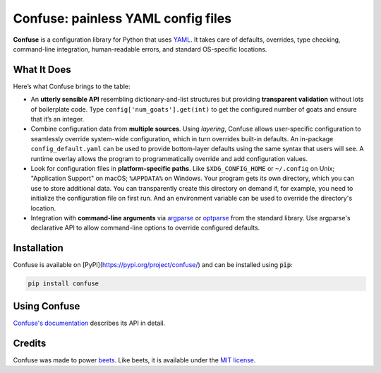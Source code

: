Confuse: painless YAML config files
===================================

.. image:: https://github.com/beetbox/confuse/workflows/Build/badge.svg?branch=master
    :target: https://github.com/beetbox/confuse/actions

.. image:: http://img.shields.io/pypi/v/confuse.svg
    :target: https://pypi.python.org/pypi/confuse

**Confuse** is a configuration library for Python that uses `YAML`_. It takes
care of defaults, overrides, type checking, command-line integration,
human-readable errors, and standard OS-specific locations.

What It Does
------------

Here’s what Confuse brings to the table:

-  An **utterly sensible API** resembling dictionary-and-list structures
   but providing **transparent validation** without lots of boilerplate
   code. Type ``config['num_goats'].get(int)`` to get the configured
   number of goats and ensure that it’s an integer.

-  Combine configuration data from **multiple sources**. Using
   *layering*, Confuse allows user-specific configuration to seamlessly
   override system-wide configuration, which in turn overrides built-in
   defaults. An in-package ``config_default.yaml`` can be used to
   provide bottom-layer defaults using the same syntax that users will
   see. A runtime overlay allows the program to programmatically
   override and add configuration values.

-  Look for configuration files in **platform-specific paths**. Like
   ``$XDG_CONFIG_HOME`` or ``~/.config`` on Unix; "Application Support" on
   macOS; ``%APPDATA%`` on Windows. Your program gets its own
   directory, which you can use to store additional data. You can
   transparently create this directory on demand if, for example, you
   need to initialize the configuration file on first run. And an
   environment variable can be used to override the directory's
   location.

-  Integration with **command-line arguments** via `argparse`_ or `optparse`_
   from the standard library. Use argparse's declarative API to allow
   command-line options to override configured defaults.

Installation
------------

Confuse is available on [PyPI](https://pypi.org/project/confuse/) and can be installed
using :code:`pip`:

.. code-block:: sh

    pip install confuse

Using Confuse
-------------

`Confuse's documentation`_ describes its API in detail.

Credits
-------

Confuse was made to power `beets`_.
Like beets, it is available under the `MIT license`_.

.. _ConfigParser: http://docs.python.org/library/configparser.html
.. _YAML: http://yaml.org/
.. _optparse: http://docs.python.org/dev/library/optparse.html
.. _argparse: http://docs.python.org/dev/library/argparse.html
.. _logging: http://docs.python.org/library/logging.html
.. _Confuse's documentation: http://confuse.readthedocs.org/en/latest/usage.html
.. _MIT license: http://www.opensource.org/licenses/mit-license.php
.. _beets: https://github.com/beetbox/beets
